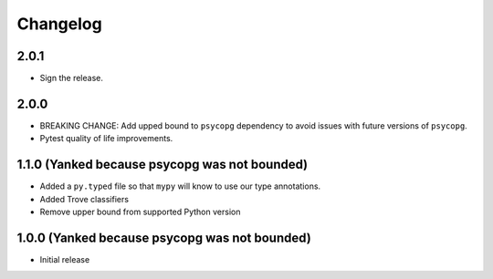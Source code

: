 Changelog
=========

.. _v2-0-1:

2.0.1
~~~~~~~~~~~~~~~~~~~

* Sign the release.

.. _v2-0-0:

2.0.0
~~~~~~~~~~~~~~~~~~~

* BREAKING CHANGE: Add upped bound to ``psycopg`` dependency to avoid issues with future versions of ``psycopg``.
* Pytest quality of life improvements.

.. _v1-1-0:

1.1.0 (Yanked because psycopg was not bounded)
~~~~~~~~~~~~~~~~~~~

* Added a ``py.typed`` file so that ``mypy`` will know to use our type annotations.
* Added Trove classifiers
* Remove upper bound from supported Python version

1.0.0 (Yanked because psycopg was not bounded)
~~~~~~~~~~~~~~~~~~~

* Initial release
